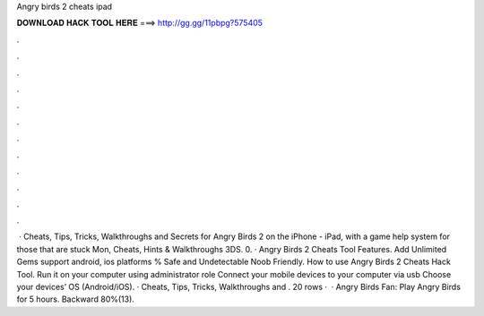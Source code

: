 Angry birds 2 cheats ipad

𝐃𝐎𝐖𝐍𝐋𝐎𝐀𝐃 𝐇𝐀𝐂𝐊 𝐓𝐎𝐎𝐋 𝐇𝐄𝐑𝐄 ===> http://gg.gg/11pbpg?575405

.

.

.

.

.

.

.

.

.

.

.

.

 · Cheats, Tips, Tricks, Walkthroughs and Secrets for Angry Birds 2 on the iPhone - iPad, with a game help system for those that are stuck Mon, Cheats, Hints & Walkthroughs 3DS. 0. · Angry Birds 2 Cheats Tool Features. Add Unlimited Gems support android, ios platforms % Safe and Undetectable Noob Friendly. How to use Angry Birds 2 Cheats Hack Tool. Run it on your computer using administrator role Connect your mobile devices to your computer via usb Choose your devices’ OS (Android/iOS). · Cheats, Tips, Tricks, Walkthroughs and . 20 rows ·  · Angry Birds Fan: Play Angry Birds for 5 hours. Backward 80%(13).